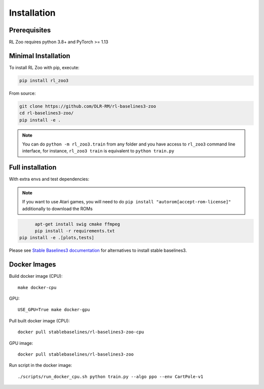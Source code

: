 .. _install:

Installation
============

Prerequisites
-------------

RL Zoo requires python 3.8+ and PyTorch >= 1.13


Minimal Installation
--------------------

To install RL Zoo with pip, execute:

.. code-block:: bash

    pip install rl_zoo3

From source:

.. code-block:: bash

	git clone https://github.com/DLR-RM/rl-baselines3-zoo
	cd rl-baselines3-zoo/
	pip install -e .

.. note::

	You can do ``python -m rl_zoo3.train`` from any folder and you have access to ``rl_zoo3`` command line interface, for instance, ``rl_zoo3 train`` is equivalent to ``python train.py``



Full installation
-----------------

With extra envs and test dependencies:


.. note::

  If you want to use Atari games, you will need to do ``pip install "autorom[accept-rom-license]"``
  additionally to download the ROMs


.. code-block:: bash

	apt-get install swig cmake ffmpeg
	pip install -r requirements.txt
  pip install -e .[plots,tests]


Please see `Stable Baselines3 documentation <https://stable-baselines3.readthedocs.io/en/master/>`_ for alternatives to install stable baselines3.


Docker Images
-------------

Build docker image (CPU):

::

   make docker-cpu

GPU:

::

   USE_GPU=True make docker-gpu

Pull built docker image (CPU):

::

   docker pull stablebaselines/rl-baselines3-zoo-cpu

GPU image:

::

   docker pull stablebaselines/rl-baselines3-zoo

Run script in the docker image:

::

   ./scripts/run_docker_cpu.sh python train.py --algo ppo --env CartPole-v1
